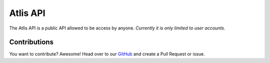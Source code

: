 Atlis API
=========
The Atlis API is a public API allowed to be access by anyone. *Currently it is only limited to user accounts.*

Contributions
-------------
You want to contribute? Awesome! Head over to our GitHub_ and create a Pull Request or issue.

.. _GitHub: https://github.com/atlis-cc/api-documentation
